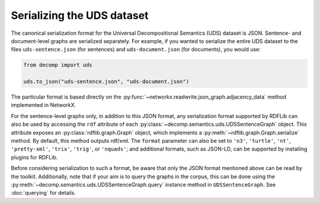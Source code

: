 Serializing the UDS dataset
===========================

The canonical serialization format for the Universal Decompositional
Semantics (UDS) dataset is JSON. Sentence- and document-level graphs
are serialized separately. For example, if you wanted to serialize
the entire UDS dataset to the files ``uds-sentence.json`` (for
sentences) and ``uds-document.json`` (for documents), you would use:

.. code-block:: python

   from decomp import uds

   uds.to_json("uds-sentence.json", "uds-document.json")

The particular format is based directly on the :py:func:`~networkx.readwrite.json_graph.adjacency_data`
method implemented in NetworkX.

For the sentence-level graphs only, in addition to this JSON format, 
any serialization format supported by RDFLib can also be used by
accessing the ``rdf`` attribute of each :py:class:`~decomp.semantics.uds.UDSSentenceGraph` object.
This attribute exposes an :py:class:`rdflib.graph.Graph` object, which implements
a :py:meth:`~rdflib.graph.Graph.serialize` method. By default, this method outputs rdf/xml. The 
``format`` parameter can also be set to ``'n3'``, ``'turtle'``, 
``'nt'``, ``'pretty-xml'``, ``'trix'``, ``'trig'``, or ``'nquads'``;
and additional formats, such as JSON-LD, can be supported by installing
plugins for RDFLib.

Before considering serialization to such a format, be aware that only
the JSON format mentioned above can be read by the
toolkit. Additionally, note that if your aim is to query the graphs in
the corpus, this can be done using the :py:meth:`~decomp.semantics.uds.UDSSentenceGraph.query` instance method in
``UDSSentenceGraph``. See :doc:`querying` for details.
